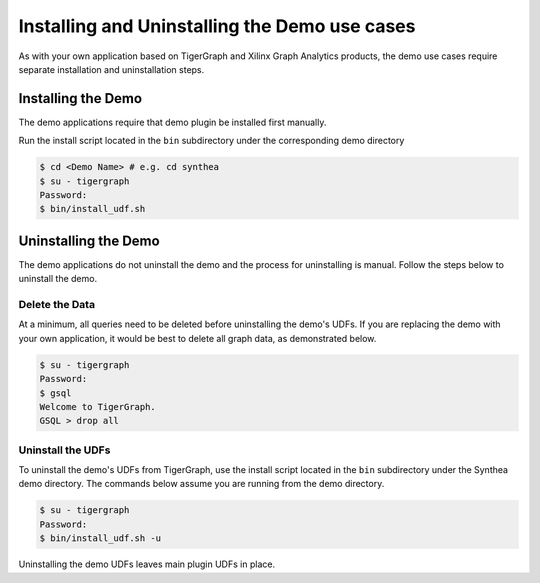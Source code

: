 .. _install-demo-plugin-label:

Installing and Uninstalling the Demo use cases
==============================================

As with your own application based on TigerGraph and Xilinx Graph Analytics 
products, the demo use cases require separate installation and uninstallation 
steps.

Installing the Demo
-------------------

The demo applications require that demo plugin be installed first manually.

Run the install script located in the ``bin`` subdirectory under the corresponding demo directory

.. code-block:: bash

    $ cd <Demo Name> # e.g. cd synthea
    $ su - tigergraph
    Password:
    $ bin/install_udf.sh

Uninstalling the Demo
---------------------

The demo applications do not uninstall the demo and the process for uninstalling is manual.
Follow the steps below to uninstall the demo.

Delete the Data
***************

At a minimum, all queries need to be deleted before uninstalling the demo's UDFs.  If you are replacing the demo
with your own application, it would be best to delete all graph data, as demonstrated below.

.. code-block:: bash

   $ su - tigergraph
   Password:
   $ gsql
   Welcome to TigerGraph.
   GSQL > drop all

Uninstall the UDFs
******************

To uninstall the demo's UDFs from TigerGraph, use the install script located in the ``bin`` subdirectory under
the Synthea demo directory.  The commands below assume you are running from the demo directory.

.. code-block:: bash

   $ su - tigergraph
   Password:
   $ bin/install_udf.sh -u

Uninstalling the demo UDFs leaves main plugin UDFs in place.
